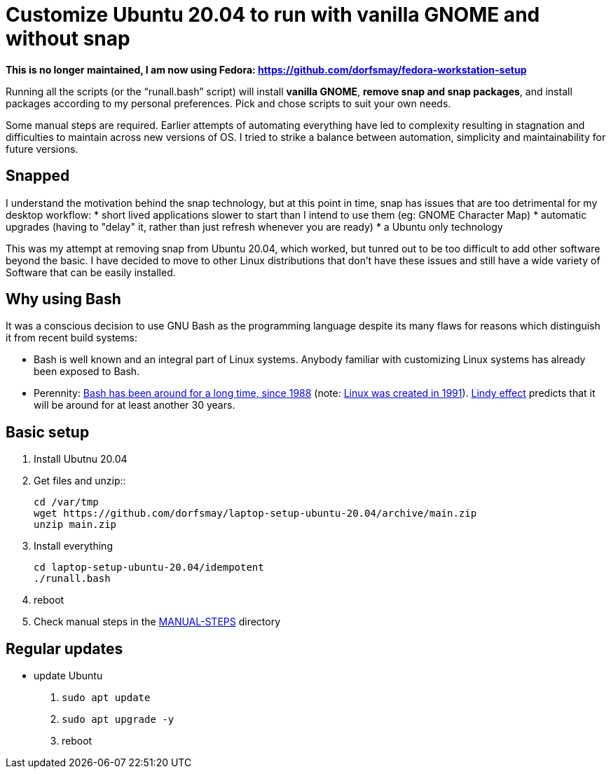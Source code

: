 
= Customize Ubuntu 20.04 to run with vanilla GNOME and without snap

*This is no longer maintained, I am now using Fedora: https://github.com/dorfsmay/fedora-workstation-setup*

Running all the scripts (or the "`runall.bash`" script) will install *vanilla GNOME*, *remove snap and snap packages*, and install packages according to my personal preferences.
Pick and chose scripts to suit your own needs.

Some manual steps are required. Earlier attempts of automating everything have led to complexity resulting in stagnation and difficulties to maintain across new versions of OS.
I tried to strike a balance between automation, simplicity and maintainability for future versions.

== Snapped
I understand the motivation behind the snap technology, but at this point in time, snap has issues that are too detrimental for my desktop workflow:
* short lived applications slower to start than I intend to use them (eg: GNOME Character Map)
* automatic upgrades (having to "delay" it, rather than just refresh whenever you are ready)
* a Ubuntu only technology

This was my attempt at removing snap from Ubuntu 20.04, which worked, but tunred out to be too difficult to add other software beyond the basic.
I have decided to move to other Linux distributions that don't have these issues and still have a wide variety of Software that can be easily installed.

== Why using Bash
It was a conscious decision to use GNU Bash as the programming language despite its many flaws for reasons which distinguish it from recent build systems:

* Bash is well known and an integral part of Linux systems. Anybody familiar with customizing Linux systems has already been exposed to Bash.

* Perennity: https://en.wikipedia.org/wiki/Bash_(Unix_shell)#History[Bash has been around for a long time, since 1988] (note: https://en.wikipedia.org/wiki/Linux#Creation[Linux was created in 1991]).
https://en.wikipedia.org/wiki/Lindy_effect[Lindy effect] predicts that it will be around for at least another 30 years.

== Basic setup
. Install Ubutnu 20.04

. Get files and unzip::

 cd /var/tmp
 wget https://github.com/dorfsmay/laptop-setup-ubuntu-20.04/archive/main.zip
 unzip main.zip

. Install everything 

 cd laptop-setup-ubuntu-20.04/idempotent
 ./runall.bash

. reboot

. Check manual steps in the https://github.com/dorfsmay/laptop-setup-ubuntu-18.04/tree/main/MANUAL-STEPS[MANUAL-STEPS] directory

== Regular updates

* update Ubuntu
. `sudo apt update`
. `sudo apt upgrade -y`
. reboot

